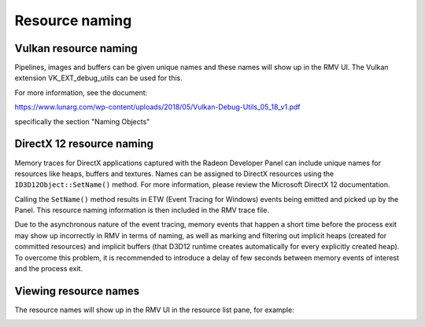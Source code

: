 Resource naming
===============

Vulkan resource naming
----------------------
Pipelines, images and buffers can be given unique names and these names will
show up in the RMV UI. The Vulkan extension VK_EXT_debug_utils can be used for this.

For more information, see the document:

https://www.lunarg.com/wp-content/uploads/2018/05/Vulkan-Debug-Utils_05_18_v1.pdf

specifically the section "Naming Objects"

DirectX 12 resource naming
--------------------------
Memory traces for DirectX applications captured with the Radeon Developer Panel
can include unique names for resources like heaps, buffers and textures.  Names can be assigned to
DirectX resources using the ``ID3D12Object::SetName()`` method.
For more information, please review the Microsoft DirectX 12 documentation.

Calling the ``SetName()``
method results in ETW (Event Tracing for Windows) events being emitted and picked
up by the Panel. This resource naming information is then included in the RMV trace
file.

Due to the asynchronous nature of the event tracing, memory events that happen a short time before the process exit
may show up incorrectly in RMV in terms of naming, as well as
marking and filtering out implicit heaps (created for committed resources)
and implicit buffers (that D3D12 runtime creates automatically for every explicitly created heap).
To overcome this problem, it is recommended to introduce a delay of few seconds
between memory events of interest and the process exit.

Viewing resource names
----------------------
The resource names will show up in the RMV UI in the resource list pane, for example:

.. image:: media/vk_resource_naming_1.png

